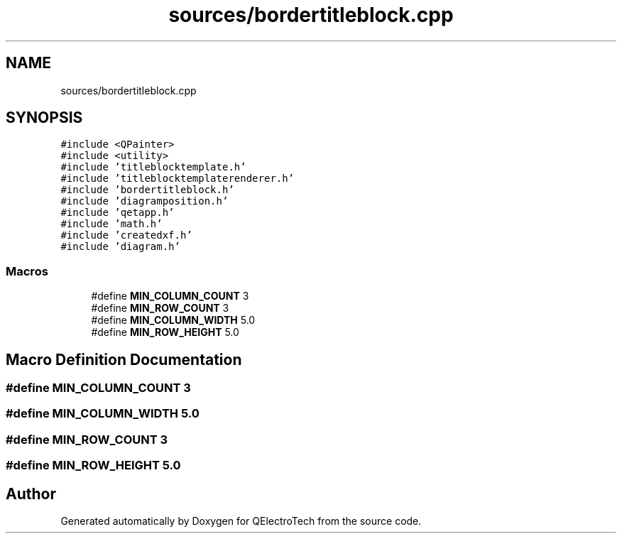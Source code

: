 .TH "sources/bordertitleblock.cpp" 3 "Thu Aug 27 2020" "Version 0.8-dev" "QElectroTech" \" -*- nroff -*-
.ad l
.nh
.SH NAME
sources/bordertitleblock.cpp
.SH SYNOPSIS
.br
.PP
\fC#include <QPainter>\fP
.br
\fC#include <utility>\fP
.br
\fC#include 'titleblocktemplate\&.h'\fP
.br
\fC#include 'titleblocktemplaterenderer\&.h'\fP
.br
\fC#include 'bordertitleblock\&.h'\fP
.br
\fC#include 'diagramposition\&.h'\fP
.br
\fC#include 'qetapp\&.h'\fP
.br
\fC#include 'math\&.h'\fP
.br
\fC#include 'createdxf\&.h'\fP
.br
\fC#include 'diagram\&.h'\fP
.br

.SS "Macros"

.in +1c
.ti -1c
.RI "#define \fBMIN_COLUMN_COUNT\fP   3"
.br
.ti -1c
.RI "#define \fBMIN_ROW_COUNT\fP   3"
.br
.ti -1c
.RI "#define \fBMIN_COLUMN_WIDTH\fP   5\&.0"
.br
.ti -1c
.RI "#define \fBMIN_ROW_HEIGHT\fP   5\&.0"
.br
.in -1c
.SH "Macro Definition Documentation"
.PP 
.SS "#define MIN_COLUMN_COUNT   3"

.SS "#define MIN_COLUMN_WIDTH   5\&.0"

.SS "#define MIN_ROW_COUNT   3"

.SS "#define MIN_ROW_HEIGHT   5\&.0"

.SH "Author"
.PP 
Generated automatically by Doxygen for QElectroTech from the source code\&.
